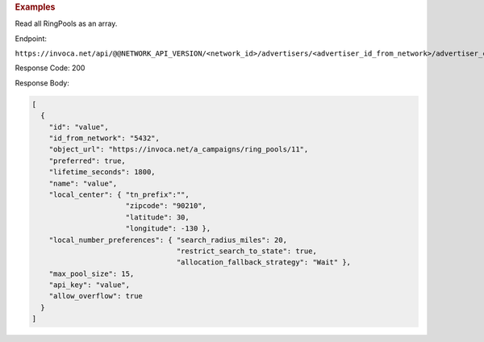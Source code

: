 

.. container:: endpoint-long-description

  .. rubric:: Examples

  Read all RingPools as an array.

  Endpoint:

  ``https://invoca.net/api/@@NETWORK_API_VERSION/<network_id>/advertisers/<advertiser_id_from_network>/advertiser_campaigns/<advertiser_campaign_id_from_network>/ring_pools.json``

  Response Code: 200

  Response Body:

  .. code-block:: json

    [
      {
        "id": "value",
        "id_from_network": "5432",
        "object_url": "https://invoca.net/a_campaigns/ring_pools/11",
        "preferred": true,
        "lifetime_seconds": 1800,
        "name": "value",
        "local_center": { "tn_prefix":"",
                          "zipcode": "90210",
                          "latitude": 30,
                          "longitude": -130 },
        "local_number_preferences": { "search_radius_miles": 20,
                                      "restrict_search_to_state": true,
                                      "allocation_fallback_strategy": "Wait" },
        "max_pool_size": 15,
        "api_key": "value",
        "allow_overflow": true
      }
    ]
